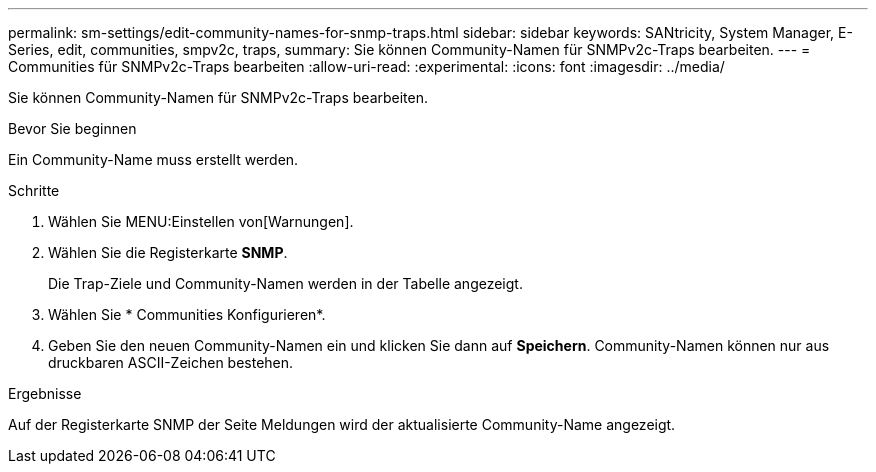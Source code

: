 ---
permalink: sm-settings/edit-community-names-for-snmp-traps.html 
sidebar: sidebar 
keywords: SANtricity, System Manager, E-Series, edit, communities, smpv2c, traps, 
summary: Sie können Community-Namen für SNMPv2c-Traps bearbeiten. 
---
= Communities für SNMPv2c-Traps bearbeiten
:allow-uri-read: 
:experimental: 
:icons: font
:imagesdir: ../media/


[role="lead"]
Sie können Community-Namen für SNMPv2c-Traps bearbeiten.

.Bevor Sie beginnen
Ein Community-Name muss erstellt werden.

.Schritte
. Wählen Sie MENU:Einstellen von[Warnungen].
. Wählen Sie die Registerkarte *SNMP*.
+
Die Trap-Ziele und Community-Namen werden in der Tabelle angezeigt.

. Wählen Sie * Communities Konfigurieren*.
. Geben Sie den neuen Community-Namen ein und klicken Sie dann auf *Speichern*. Community-Namen können nur aus druckbaren ASCII-Zeichen bestehen.


.Ergebnisse
Auf der Registerkarte SNMP der Seite Meldungen wird der aktualisierte Community-Name angezeigt.
